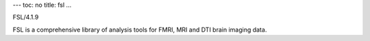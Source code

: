 ---
toc: no
title: fsl
...

FSL/4.1.9

FSL is a comprehensive library of analysis tools for FMRI, MRI and DTI brain imaging data.


.. vim:ft=rst
